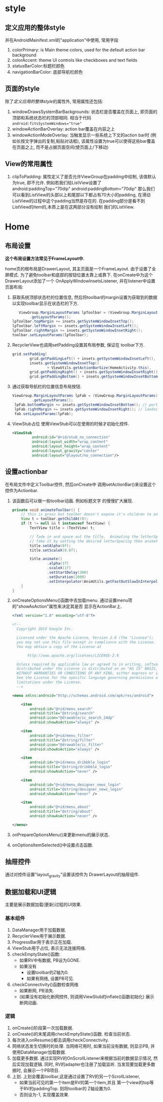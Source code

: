* style
** 定义应用的整体style
 并在AndroidMainifest.xml的"application"中使用, 常用字段
 1. colorPrimary: is Main theme colors, 
    used for the default action bar background
 2. colorAccent: theme UI controls like checkboxes 
    and text fields
 3. statusBarColor:标题栏颜色
 4. navigationBarColor: 底部导航栏颜色
** 页面的style
 除了[[定义应用的整体style]]的属性外, 常用属性还包括:
 1. windowDrawsSystemBarBackgrounds: 状态栏是否覆盖在页面上,
    即页面的顶部和系统状态栏的顶部相同. 
    相当于代码 ~android:fitsSystemWindows="true"~
 2. windowActionBarOverlay: action bar覆盖在内容之上
 3. windowActionModeOverlay: 当触发显示一些系统上下文的action bar时
    (例如长按文字弹出的复制,粘贴对话框),
    该属性设置为true可以使得这些bar覆盖在页面之上, 
    而不是占据页面空间(使页面上/下移动)
** View的常用属性 
 1. clipToPadding: 属性定义了是否允许ViewGroup在padding中绘制,
    该值默认为true, 即不允许. 
    例如若我们给ListView设置了
    android:paddingTop="70dip" android:paddingBottom="70dip" 
    那么我们可以看到ListView的头部以上和尾部以下都占有70大小的padding,
    在滑动ListView的过程中这个padding当然是存在的.
    在padding部分是看不到ListView的item的,本质上是在这两部分没有绘制 
    我们的ListView. 
* Home
** 布局设置
*这个布局设置方法常见于FrameLayout中.*

home页的根布局是DrawerLayout, 其主页面是一个FrameLayout. 
由于设置了全屏模式. 为了避免toolbar和底部的按钮位置太靠上或靠下.
在onCreate中为这个DrawerLayout添加了一个 OnApplyWindowInsetsListener, 
并在listener中设置页面布局:
1. 获取系统顶部状态栏的位置信息, 然后将toolbar的margin设置为获取到的数据
   以实现toolbar显示在状态栏的下方.
   #+BEGIN_SRC java
                   ViewGroup.MarginLayoutParams lpToolbar = (ViewGroup.MarginLayoutParams) toolbar
                        .getLayoutParams();
                lpToolbar.topMargin += insets.getSystemWindowInsetTop();
                lpToolbar.leftMargin += insets.getSystemWindowInsetLeft();
                lpToolbar.rightMargin += insets.getSystemWindowInsetRight();
                toolbar.setLayoutParams(lpToolbar);
   #+END_SRC
2. RecyclerView也调用setPadding设置其布局参数, 保证在
   toolbar下方.
   #+BEGIN_SRC java
                grid.setPadding(
                        grid.getPaddingLeft() + insets.getSystemWindowInsetLeft(), // landscape
                        insets.getSystemWindowInsetTop()
                                + ViewUtils.getActionBarSize(HomeActivity.this),
                        grid.getPaddingRight() + insets.getSystemWindowInsetRight(), // landscape
                        grid.getPaddingBottom() + insets.getSystemWindowInsetBottom());
   #+END_SRC
3. 通过获取导航栏的位置信息布局按钮.
   #+BEGIN_SRC java
               ViewGroup.MarginLayoutParams lpFab = (ViewGroup.MarginLayoutParams) fab
                        .getLayoutParams();
                lpFab.bottomMargin += insets.getSystemWindowInsetBottom(); // portrait
                lpFab.rightMargin += insets.getSystemWindowInsetRight(); // landscape
                fab.setLayoutParams(lpFab);
   #+END_SRC
4. ViewStub占位
   使用ViewStub可以在使用的时候才初始化控件.
   #+BEGIN_SRC xml
   <ViewStub
            android:id="@+id/stub_no_connection"
            android:layout_width="wrap_content"
            android:layout_height="wrap_content"
            android:layout_gravity="center"
            android:layout="@layout/no_connection"/>
   #+END_SRC
** 设置actionbar
在布局文件中定义Toolbar控件, 然后onCreate中
调用setActionBar()来设置这个控件为Actionbar.
1. 该函数后可以做一些toolbar动画. 例如标题文字
   的慢慢扩大展现.
   #+BEGIN_SRC java
    private void animateToolbar() {
        // this is gross but toolbar doesn't expose it's children to animate them :(
        View t = toolbar.getChildAt(0);
        if (t != null && t instanceof TextView) {
            TextView title = (TextView) t;

            // fade in and space out the title.  Animating the letterSpacing performs horribly so
            // fake it by setting the desired letterSpacing then animating the scaleX ¯\_(ツ)_/¯
            title.setAlpha(0f);
            title.setScaleX(0.8f);

            title.animate()
                    .alpha(1f)
                    .scaleX(1f)
                    .setStartDelay(300)
                    .setDuration(2000)
                    .setInterpolator(AnimUtils.getFastOutSlowInInterpolator(this));
        }
    }   
   #+END_SRC
2. onCreateOptionsMenu()函数中去加载menu. 
   通过设置menu项的"showAsAction"属性来决定其是否
   显示在ActionBar上.
   #+BEGIN_SRC xml
<?xml version="1.0" encoding="utf-8"?>

<!--
  Copyright 2015 Google Inc.

  Licensed under the Apache License, Version 2.0 (the "License");
  you may not use this file except in compliance with the License.
  You may obtain a copy of the License at

       http://www.apache.org/licenses/LICENSE-2.0

  Unless required by applicable law or agreed to in writing, software
  distributed under the License is distributed on an "AS IS" BASIS,
  WITHOUT WARRANTIES OR CONDITIONS OF ANY KIND, either express or implied.
  See the License for the specific language governing permissions and
  limitations under the License.
  -->

<menu xmlns:android="http://schemas.android.com/apk/res/android">

    <item
        android:id="@+id/menu_search"
        android:title="@string/search"
        android:icon="@drawable/ic_search_24dp"
        android:showAsAction="always" />

    <item
        android:id="@+id/menu_filter"
        android:title="@string/filter"
        android:icon="@drawable/ic_filter"
        android:showAsAction="always" />

    <item
        android:id="@+id/menu_dribbble_login"
        android:title="@string/dribbble_login"
        android:showAsAction="never" />

    <item
        android:id="@+id/menu_designer_news_login"
        android:title="@string/designer_news_login"
        android:showAsAction="never" />

    <item
        android:id="@+id/menu_about"
        android:title="@string/about"
        android:showAsAction="never" />

</menu>   
   #+END_SRC
3. onPrepareOptionsMenu()来更新menu的展示状态.
4. onOptionsItemSelected()中设置点击函数.
** 抽屉控件
通过对控件设置"layout_gravity"设置该控件为
DrawerLayout的抽屉组件.
** 数据加载和UI逻辑
主要是展示数据加载(更新)过程的UI效果.
*** 基本组件
1. DataManager用于加载数据.
2. RecyclerView用于展示数据.
3. ProgressBar用于表示正在加载.
4. ViewStub用于占位, 表示无法连接网络.
5. checkEmptyState()函数:
   + 如果RV中有数据, PB设为GONE.
   + 如果没有
     + 设置toolbar的Z轴为0.
     + 如果有网络, 设置PB可见.
6. checkConnectivity()函数检查网络
   + 如果断网, PB消失.
   + (如果没有初始化断网控件, 则调用ViewStub的inflate()函数初始化)
     展示断网动画.
*** 逻辑
1. onCreate()阶段第一次加载数据.
2. onCreate()的末尾调用checkEmptyState()函数.
   检查当前状态.
3. 每次进入onResume()都去调用checkConnectivity.
4. 网络状态发生切换时的处理.
   当网络可用时, 如果当前没有数据, 则显示PB,
   并使用DataManager加载数据.
5. 加载更多数据.
   通过实现RV的OnScrollListener来根据当前的数据显示情况, 
   然后实现加载逻辑.
   同时, RV的adapter也注册了加载监听. 当发现要加载更多数据时,
   会展示一个PB项目.
6. 上划. 
   上划会覆盖toolbar,这是通过设置了RV的另一个ScrollListener,
   + 如果当前可见的第一个item是RV的第一个item,并且
     第一个view的top等于RV的paddingTop. 则将toolbar的
     Z轴设置为0.
   + 否则设为-1, 实现覆盖效果.
